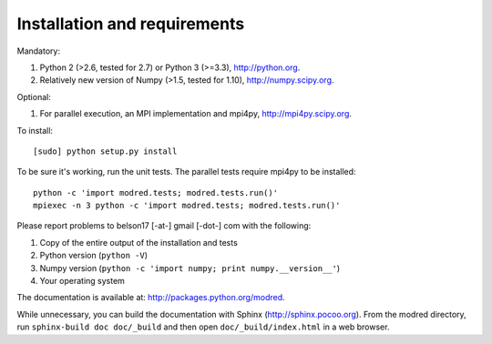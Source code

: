 ====================================
Installation and requirements
====================================

Mandatory:

1. Python 2 (>2.6, tested for 2.7) or Python 3 (>=3.3), http://python.org.

2. Relatively new version of Numpy (>1.5, tested for 1.10),
   http://numpy.scipy.org.

Optional:

1. For parallel execution, an MPI implementation and mpi4py,
   http://mpi4py.scipy.org.


To install::

  [sudo] python setup.py install

To be sure it's working, run the unit tests. 
The parallel tests require mpi4py to be installed::

  python -c 'import modred.tests; modred.tests.run()'
  mpiexec -n 3 python -c 'import modred.tests; modred.tests.run()'
  
Please report problems to  belson17 [-at-] gmail [-dot-] com with the following:

1. Copy of the entire output of the installation and tests
2. Python version (``python -V``)
3. Numpy version (``python -c 'import numpy; print numpy.__version__'``)
4. Your operating system

The documentation is available at: http://packages.python.org/modred.

While unnecessary, you can build the documentation with Sphinx 
(http://sphinx.pocoo.org). 
From the modred directory, run ``sphinx-build doc doc/_build`` and then open 
``doc/_build/index.html`` in a web browser.


